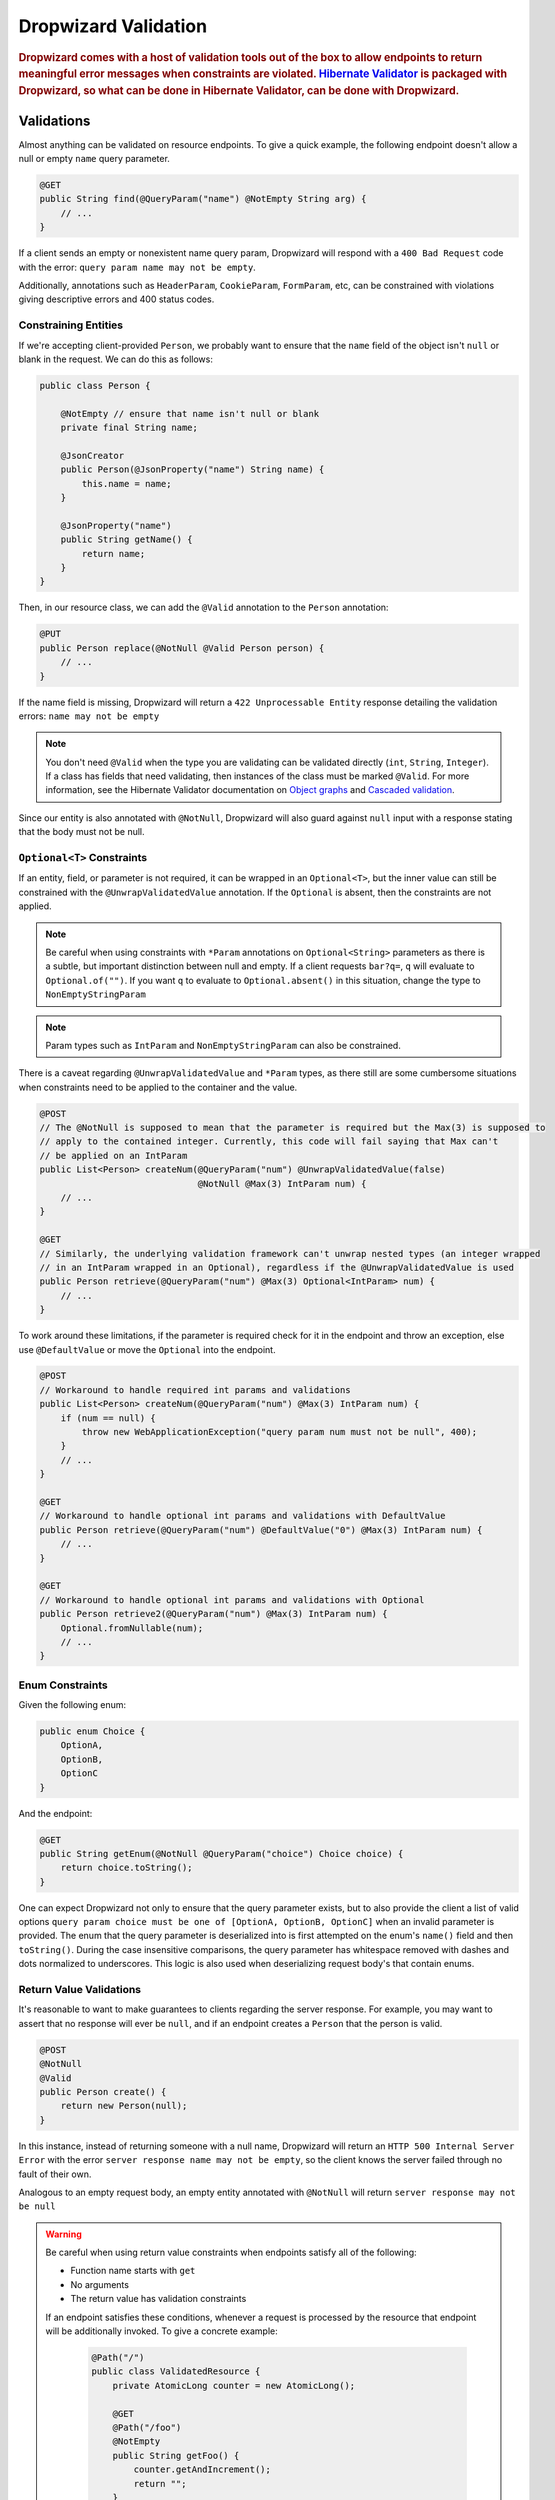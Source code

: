 .. _man-validation:

#####################
Dropwizard Validation
#####################

.. highlight:: text

.. rubric:: Dropwizard comes with a host of validation tools out of the box to allow endpoints to return meaningful error messages when constraints are violated. `Hibernate Validator`_ is packaged with Dropwizard, so what can be done in Hibernate Validator, can be done with Dropwizard.

.. _Hibernate Validator: http://hibernate.org/validator/

.. _man-validation-validations:

Validations
===========

Almost anything can be validated on resource endpoints. To give a quick example, the following
endpoint doesn't allow a null or empty ``name`` query parameter.

.. code-block:: java

    @GET
    public String find(@QueryParam("name") @NotEmpty String arg) {
        // ...
    }

If a client sends an empty or nonexistent name query param, Dropwizard will respond with a ``400 Bad Request``
code with the error: ``query param name may not be empty``.

Additionally, annotations such as ``HeaderParam``, ``CookieParam``, ``FormParam``, etc, can be
constrained with violations giving descriptive errors and 400 status codes.

.. _man-validation-validations-constraining-entities:

Constraining Entities
*********************

If we're accepting client-provided ``Person``, we probably want to ensure that the ``name`` field of
the object isn't ``null`` or blank in the request. We can do this as follows:

.. code-block:: java

    public class Person {

        @NotEmpty // ensure that name isn't null or blank
        private final String name;

        @JsonCreator
        public Person(@JsonProperty("name") String name) {
            this.name = name;
        }

        @JsonProperty("name")
        public String getName() {
            return name;
        }
    }

Then, in our resource class, we can add the ``@Valid`` annotation to the ``Person`` annotation:

.. code-block:: java

    @PUT
    public Person replace(@NotNull @Valid Person person) {
        // ...
    }

If the name field is missing, Dropwizard will return a ``422 Unprocessable Entity`` response
detailing the validation errors: ``name may not be empty``

.. note::

    You don't need ``@Valid`` when the type you are validating can be validated directly (``int``,
    ``String``, ``Integer``). If a class has fields that need validating, then instances of the
    class must be marked ``@Valid``. For more information, see the Hibernate Validator documentation
    on `Object graphs`_ and `Cascaded validation`_.

.. _Object graphs: http://docs.jboss.org/hibernate/validator/5.2/reference/en-US/html/chapter-bean-constraints.html#section-object-graph-validation

.. _Cascaded validation: http://docs.jboss.org/hibernate/validator/5.2/reference/en-US/html/chapter-method-constraints.html#_cascaded_validation

Since our entity is also annotated with ``@NotNull``, Dropwizard will also guard against ``null``
input with a response stating that the body must not be null.

.. _man-validation-validations-optional-constraints:

``Optional<T>`` Constraints
***************************

If an entity, field, or parameter is not required, it can be wrapped in an ``Optional<T>``, but the
inner value can still be constrained with the ``@UnwrapValidatedValue`` annotation. If the
``Optional`` is absent, then the constraints are not applied.

.. note::

    Be careful when using constraints with ``*Param`` annotations on ``Optional<String>`` parameters
    as there is a subtle, but important distinction between null and empty. If a client requests
    ``bar?q=``, ``q`` will evaluate to ``Optional.of("")``. If you want ``q`` to evaluate to
    ``Optional.absent()`` in this situation, change the type to ``NonEmptyStringParam``

.. note::

    Param types such as ``IntParam`` and ``NonEmptyStringParam`` can also be constrained.

There is a caveat regarding ``@UnwrapValidatedValue`` and ``*Param`` types, as there still are some
cumbersome situations when constraints need to be applied to the container and the value.

.. code-block:: java

    @POST
    // The @NotNull is supposed to mean that the parameter is required but the Max(3) is supposed to
    // apply to the contained integer. Currently, this code will fail saying that Max can't
    // be applied on an IntParam
    public List<Person> createNum(@QueryParam("num") @UnwrapValidatedValue(false)
                                  @NotNull @Max(3) IntParam num) {
        // ...
    }

    @GET
    // Similarly, the underlying validation framework can't unwrap nested types (an integer wrapped
    // in an IntParam wrapped in an Optional), regardless if the @UnwrapValidatedValue is used
    public Person retrieve(@QueryParam("num") @Max(3) Optional<IntParam> num) {
        // ...
    }

To work around these limitations, if the parameter is required check for it in the endpoint and
throw an exception, else use ``@DefaultValue`` or move the ``Optional`` into the endpoint.

.. code-block:: java

    @POST
    // Workaround to handle required int params and validations
    public List<Person> createNum(@QueryParam("num") @Max(3) IntParam num) {
        if (num == null) {
            throw new WebApplicationException("query param num must not be null", 400);
        }
        // ...
    }

    @GET
    // Workaround to handle optional int params and validations with DefaultValue
    public Person retrieve(@QueryParam("num") @DefaultValue("0") @Max(3) IntParam num) {
        // ...
    }

    @GET
    // Workaround to handle optional int params and validations with Optional
    public Person retrieve2(@QueryParam("num") @Max(3) IntParam num) {
        Optional.fromNullable(num);
        // ...
    }

.. _man-validation-validations-enum-constraints:

Enum Constraints
****************

Given the following enum:

.. code-block:: java

    public enum Choice {
        OptionA,
        OptionB,
        OptionC
    }

And the endpoint:

.. code-block:: java

    @GET
    public String getEnum(@NotNull @QueryParam("choice") Choice choice) {
        return choice.toString();
    }

One can expect Dropwizard not only to ensure that the query parameter exists, but to also provide
the client a list of valid options ``query param choice must be one of [OptionA, OptionB, OptionC]``
when an invalid parameter is provided. The enum that the query parameter is deserialized into is
first attempted on the enum's ``name()`` field and then ``toString()``. During the case insensitive
comparisons, the query parameter has whitespace removed with dashes and dots normalized to
underscores. This logic is also used when deserializing request body's that contain enums.

.. _man-validation-validations-return-value-validations:

Return Value Validations
************************

It's reasonable to want to make guarantees to clients regarding the server response. For example,
you may want to assert that no response will ever be ``null``, and if an endpoint creates a
``Person`` that the person is valid.

.. code-block:: java

    @POST
    @NotNull
    @Valid
    public Person create() {
        return new Person(null);
    }

In this instance, instead of returning someone with a null name, Dropwizard will return an ``HTTP
500 Internal Server Error`` with the error ``server response name may not be empty``, so the client
knows the server failed through no fault of their own.

Analogous to an empty request body, an empty entity annotated with ``@NotNull`` will return ``server
response may not be null``

.. warning::

   Be careful when using return value constraints when endpoints satisfy all of the following:

   - Function name starts with ``get``
   - No arguments
   - The return value has validation constraints

   If an endpoint satisfies these conditions, whenever a request is processed by the resource that
   endpoint will be additionally invoked. To give a concrete example:

    .. code-block:: java

        @Path("/")
        public class ValidatedResource {
            private AtomicLong counter = new AtomicLong();

            @GET
            @Path("/foo")
            @NotEmpty
            public String getFoo() {
                counter.getAndIncrement();
                return "";
            }

            @GET
            @Path("/bar")
            public String getBar() {
                return "";
            }
        }


    If a ``/foo`` is requested then ``counter`` will have increment by 2, and if ``/bar`` is
    requested then ``counter`` will increment by 1. It is our hope that such endpoints are few, far
    between, and documented thoroughly.

.. _man-validation-limitations:

Limitations
===========

Jersey allows for ``BeanParam`` to have setters with ``*Param`` annotations. While nice for simple
transformations it does obstruct validation, so clients won't receive as instructive of error
messages. The following example shows the behavior:

.. code-block:: java

    @Path("/root")
    @Produces(MediaType.APPLICATION_JSON)
    public class Resource {

        @GET
        @Path("params")
        public String getBean(@Valid @BeanParam MyBeanParams params) {
            return params.getField();
        }

        public static class MyBeanParams {
            @NotEmpty
            private String field;

            public String getField() {
                return field;
            }

            @QueryParam("foo")
            public void setField(String field) {
                this.field = Strings.nullToEmpty(field).trim();
            }
        }
    }

A client submitting the query parameter ``foo`` as blank will receive the following error message:

.. code-block:: json

    {"errors":["getBean.arg0.field may not be empty"]}

Workarounds include:

* Name ``BeanParam`` fields the same as the ``*Param`` annotation values
* Supply validation message on annotation: ``@NotEmpty(message = "query param foo must not be empty")``
* Perform transformations and validations on ``*Param`` inside endpoint

The same kind of limitation applies for :ref:`Configuration <man-core-configuration>` objects:

.. code-block:: java

    public class MyConfiguration extends Configuration {
        @NotNull
        @JsonProperty("foo")
        private String baz;
    }

Even though the property's name is ``foo``, the error when property is null will be::

  * baz may not be null

Annotations
===========

In addition to the `annotations defined in Hibernate Validator`_, Dropwizard contains another set of annotations,
which are briefly shown below.

.. _annotations defined in Hibernate Validator: http://docs.jboss.org/hibernate/validator/5.2/reference/en-US/html/chapter-bean-constraints.html#section-builtin-constraints

.. code-block:: java

    public class Person {
        @NotEmpty
        private final String name;

        @NotEmpty
        @OneOf(value = {"m", "f"}, ignoreCase = true, ignoreWhitespace = true)
        // @OneOf forces a value to value within certain values.
        private final String gender;

        @Max(10)
        @Min(0)
        // The integer contained, if present, can attain a min value of 0 and a max of 10.
        private final Optional<Integer> animals;

        @JsonCreator
        public Person(@JsonProperty("name") String name) {
            this.name = name;
        }

        @JsonProperty("name")
        public String getName() {
            return name;
        }

        // Method that must return true for the object to be valid
        @ValidationMethod(message="name may not be Coda")
        @JsonIgnore
        public boolean isNotCoda() {
            return !"Coda".equals(name);
        }
    }

The reason why Dropwizard defines ``@ValidationMethod`` is that more complex validations (for
example, cross-field comparisons) are often hard to do using declarative annotations. Adding
``@ValidationMethod`` to any ``boolean``-returning method which begins with ``is`` is a short and
simple workaround:

.. note::

    Due to the rather daft JavaBeans conventions, when using ``@ValidationMethod``, the method must
    begin with ``is`` (e.g., ``#isValidPortRange()``. This is a limitation of Hibernate Validator,
    not Dropwizard.

.. _man-validation-annotations-validated:

Validating Grouped Constraints with ``@Validated``
**************************************************

The ``@Validated`` annotation allows for `validation groups`_ to be specifically set, instead of the
default group. This is useful when different endpoints share the same entity but may have different
requirements.

.. _validation groups: https://docs.jboss.org/hibernate/validator/5.2/reference/en-US/html/chapter-groups.html

Going back to our favorite ``Person`` class. Let's say we initially coded it such that ``name`` has
to be non-empty, but realized that business requirements needs the max length to be no more than 5.
Instead of blowing away our current version of our API and creating angry clients, we can accept
both versions of the API but at different endpoints.

.. code-block:: java

    public interface Version1Checks { }

    public interface Version2Checks { }

    public class Person {
        @NotEmpty(groups = Version1Checks.class)
        @Length(max = 5, groups = Version2Checks.class)
        private String name;

        @JsonCreator
        public Person(@JsonProperty("name") String name) {
            this.name = name;
        }

        @JsonProperty
        public String getName() {
            return name;
        }
    }

    @Path("/person")
    @Produces(MediaType.APPLICATION_JSON)
    public class PersonResource {
        @POST
        @Path("/v1")
        public void createPersonV1(@Valid @Validated(Version1Checks.class) Person person) {
        }

        @POST
        @Path("/v2")
        public void createPersonV2(@Valid @Validated({Version1Checks.class, Version2Checks.class}) Person person) {
        }
    }

Now, when clients hit ``/person/v1`` the ``Person`` entity will be checked by all the constraints
that are a part of the ``Version1Checks`` group. If ``/person/v2`` is hit, then all the validations
are performed.

.. note::

    Since interfaces can inherit other interfaces, ``Version2Checks`` can extend ``Version1Checks``
    and wherever ``@Validated(Version2Checks.class)`` is used, version 1 constraints are checked
    too.

.. _man-validation-testing:

Testing
=======

It is critical to test the constraints so that you can ensure the assumptions about the data hold
and see what kinds of error messages clients will receive for bad input. The recommended way for
testing annotations is through :ref:`Testing Resources <man-testing-resources>`, as Dropwizard does
a bit of magic behind the scenes when a constraint violation occurs to set the response's status
code and ensure that the error messages are user friendly.

.. code-block:: java

    @Test
    public void personNeedsAName() {
        // Tests what happens when a person with a null name is sent to
        // the endpoint.
        final Response post = resources.target("/person/v1").request()
                .post(Entity.json(new Person(null)));

        // Clients will receive a 422 on bad request entity
        assertThat(post.getStatus()).isEqualTo(422);

        // Check to make sure that errors are correct and human readable
        ValidationErrorMessage msg = post.readEntity(ValidationErrorMessage.class);
        assertThat(msg.getErrors())
                .containsOnly("name may not be empty");
    }

.. _man-validation-extending:

Extending
=========

While Dropwizard provides good defaults for validation error messages, one can customize the
response through an ``ExceptionMapper<JerseyViolationException>``:

.. code-block:: java

    /** Return a generic response depending on if it is a client or server error */
    public class MyJerseyViolationExceptionMapper implements ExceptionMapper<JerseyViolationException> {
        @Override
        public Response toResponse(final JerseyViolationException exception) {
            final Set<ConstraintViolation<?>> violations = exception.getConstraintViolations();
            final Invocable invocable = exception.getInvocable();
            final int status = ConstraintMessage.determineStatus(violations, invocable);
            return Response.status(status)
                    .type(MediaType.TEXT_PLAIN_TYPE)
                    .entity(status >= 500 ? "Server error" : "Client error")
                    .build();
        }
    }

To register ``MyJerseyViolationExceptionMapper`` and have it override the default:

.. code-block:: java

    @Override
    public void run(final MyConfiguration conf, final Environment env) {
        env.jersey().register(new MyJerseyViolationExceptionMapper());
        env.jersey().register(new Resource());
    }

Dropwizard calculates the validation error message through ``ConstraintMessage.getMessage``.

If you need to validate entities outside of resource endpoints, the validator can be accessed in the
``Environment`` when the application is first ran.

.. code-block:: java

    Validator validator = environment.getValidator();
    Set<ConstraintViolation> errors = validator.validate(/* instance of class */)
